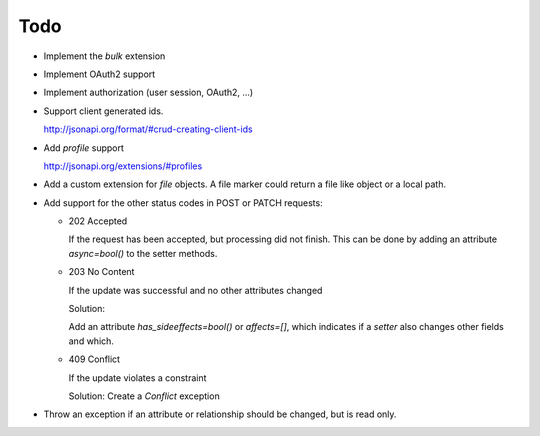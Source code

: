 Todo
====

*   Implement the *bulk* extension

*   Implement OAuth2 support

*   Implement authorization (user session, OAuth2, ...)

*   Support client generated ids.

    http://jsonapi.org/format/#crud-creating-client-ids

*   Add *profile* support

    http://jsonapi.org/extensions/#profiles

*   Add a custom extension for *file* objects. A file marker could return a file
    like object or a local path.

*   Add support for the other status codes in POST or PATCH requests:

    *   202 Accepted

        If the request has been accepted, but processing did not finish.
        This can be done by adding an attribute *async=bool()* to the setter
        methods.

    *   203 No Content

        If the update was successful and no other attributes changed

        Solution:

        Add an attribute *has_sideeffects=bool()* or *affects=[]*, which
        indicates if a *setter* also changes other fields and which.

    *   409 Conflict

        If the update violates a constraint

        Solution: Create a *Conflict* exception

*   Throw an exception if an attribute or relationship should be changed, but
    is read only.
